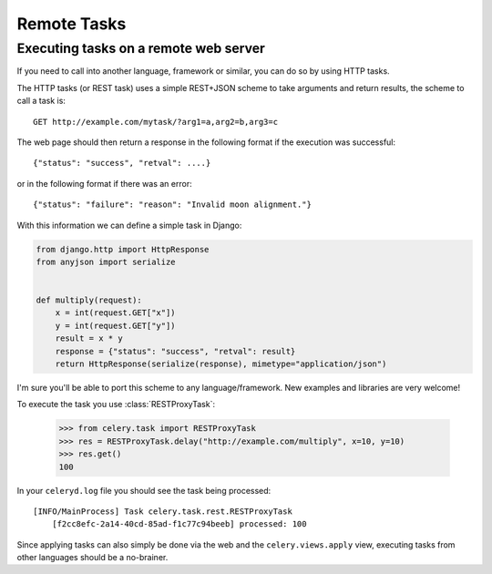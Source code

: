 ==============
 Remote Tasks 
==============

.. module:: celery.task.rest

Executing tasks on a remote web server
--------------------------------------

If you need to call into another language, framework or similar, you can
do so by using HTTP tasks.

The HTTP tasks (or REST task) uses a simple REST+JSON scheme to take arguments
and return results, the scheme to call a task is::

    GET http://example.com/mytask/?arg1=a,arg2=b,arg3=c

The web page should then return a response in the following format
if the execution was successful::

    {"status": "success", "retval": ....}

or in the following format if there was an error::

    {"status": "failure": "reason": "Invalid moon alignment."}


With this information we can define a simple task in Django:

.. code-block:: python

    from django.http import HttpResponse
    from anyjson import serialize


    def multiply(request):
        x = int(request.GET["x"])
        y = int(request.GET["y"])
        result = x * y
        response = {"status": "success", "retval": result}
        return HttpResponse(serialize(response), mimetype="application/json")

I'm sure you'll be able to port this scheme to any language/framework.
New examples and libraries are very welcome!

To execute the task you use :class:`RESTProxyTask`:

    >>> from celery.task import RESTProxyTask
    >>> res = RESTProxyTask.delay("http://example.com/multiply", x=10, y=10)
    >>> res.get()
    100

In your ``celeryd.log`` file you should see the task being processed::

    [INFO/MainProcess] Task celery.task.rest.RESTProxyTask
        [f2cc8efc-2a14-40cd-85ad-f1c77c94beeb] processed: 100

Since applying tasks can also simply be done via the web and the
``celery.views.apply`` view, executing tasks from other languages should be a
no-brainer.
